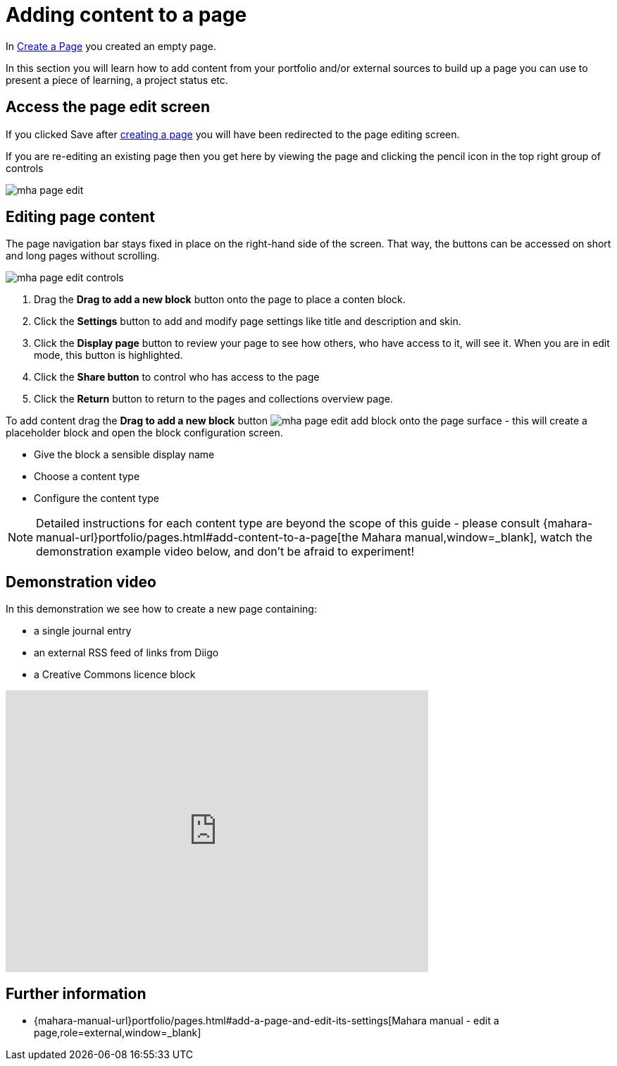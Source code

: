 = Adding content to a page

In xref:examples/create-the-page.adoc[Create a Page] you created an empty page.

In this section you will learn how to add content from your portfolio and/or external sources to build up a page you can use to present a piece of learning, a project status etc.

== Access the page edit screen

If you clicked Save after xref:examples/create-the-page.adoc[creating a page] you will have been redirected to the page editing screen.

If you are re-editing an existing page then you get here by viewing the page and clicking the pencil icon in the top right group of controls

image::mha-page-edit.gif[]

== Editing page content

The page navigation bar stays fixed in place on the right-hand side of the screen. That way, the buttons can be accessed on short and long pages without scrolling.

image::mha-page-edit-controls.png[]

. Drag the **Drag to add a new block** button  onto the page to place a conten block.
. Click the **Settings** button  to add and modify page settings like title and description and skin.
. Click the **Display page** button  to review your page to see how others, who have access to it, will see it. When you are in edit mode, this button is highlighted.
. Click the **Share button**  to control who has access to the page
. Click the **Return** button to return to the pages and collections overview page.

To add content drag the **Drag to add a new block** button image:mha-page-edit-add-block.png[] onto the page surface - this will create a placeholder block and open the block configuration screen.

* Give the block a sensible display name
* Choose a content type 
* Configure the content type

NOTE: Detailed instructions for each content type are beyond the scope of this guide - please consult  {mahara-manual-url}portfolio/pages.html#add-content-to-a-page[the Mahara manual,window=_blank], watch the demonstration example video below, and don't be afraid to experiment!

== Demonstration video

In this demonstration we see how to create a new page containing:

* a single journal entry
* an external RSS feed of links from Diigo
* a Creative Commons licence block

video::f2i63bwiV3I[youtube, width=600, height=400]



== Further information

* {mahara-manual-url}portfolio/pages.html#add-a-page-and-edit-its-settings[Mahara manual  - edit a page,role=external,window=_blank]